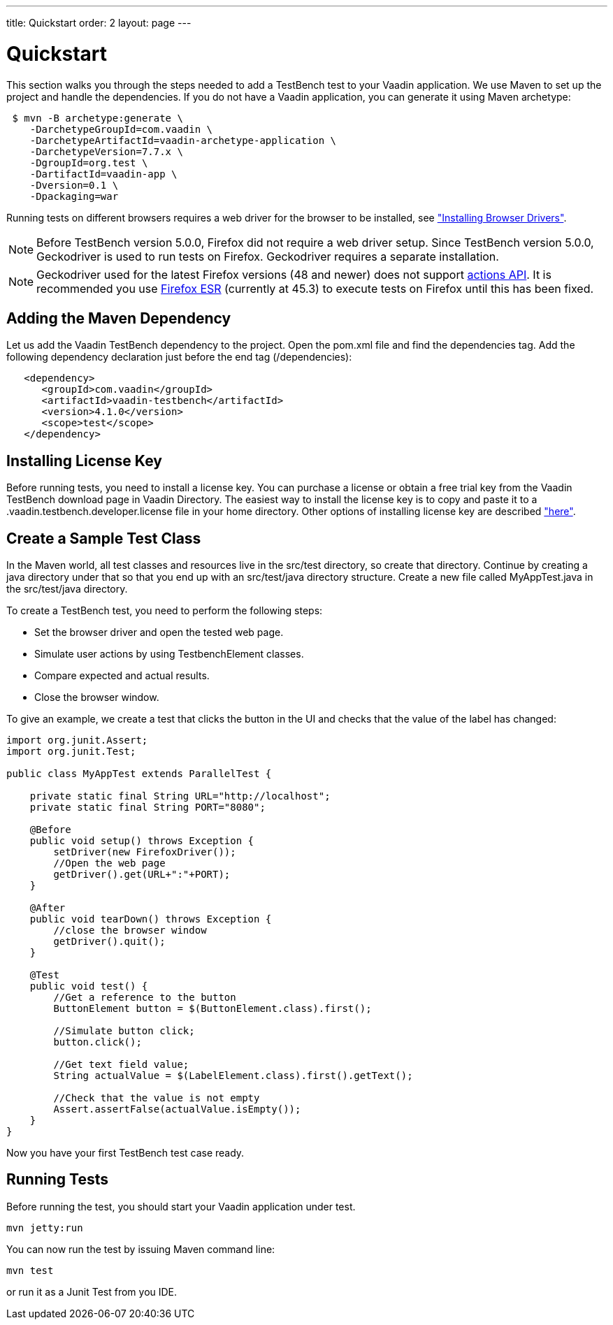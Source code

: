 ---
title: Quickstart
order: 2
layout: page
---

[[testbench.quickstart]]
= Quickstart

This section walks you through the steps needed to add a TestBench test to your Vaadin application.
We use Maven to set up the project and handle the dependencies.
If you do not have a Vaadin application, you can generate it using Maven archetype:

[subs="normal"]
----
 [prompt]#$# [command]#mvn# -B archetype:generate \
    -DarchetypeGroupId=com.vaadin \
    -DarchetypeArtifactId=[replaceable]#vaadin-archetype-application# \
    -DarchetypeVersion=[replaceable]#7.7.x# \
    -DgroupId=[replaceable]#org.test# \
    -DartifactId=[replaceable]#vaadin-app# \
    -Dversion=[replaceable]#0.1# \
    -Dpackaging=war
----

Running tests on different browsers requires a web driver for the browser to be installed,
see <<dummy/../../testbench/setup/testbench-installation#testbench.installation.browserdrivers,"Installing Browser Drivers">>.

[NOTE]
Before TestBench version 5.0.0, Firefox did not require a web driver setup.
Since TestBench version 5.0.0, Geckodriver is used to run tests on Firefox.
Geckodriver requires a separate installation.

[NOTE]
Geckodriver used for the latest Firefox versions (48 and newer) does not support link:https://github.com/mozilla/geckodriver/issues/159[actions API].
It is recommended you use link:https://www.mozilla.org/en-US/firefox/organizations/all/[Firefox ESR] (currently at 45.3) to execute tests on Firefox until this has been fixed.

[[testbench.quickstart.adding-dependency]]
== Adding the Maven Dependency
Let us add the Vaadin TestBench dependency to the project.
Open the [filename]#pom.xml# file and find the [elementname]#dependencies# tag.
Add the following dependency declaration just before the end tag ([elementname]#/dependencies#):
[subs="normal"]
----
   <dependency>
      <groupId>com.vaadin</groupId>
      <artifactId>vaadin-testbench</artifactId>
      <version>4.1.0</version>
      <scope>test</scope>
   </dependency>
----
[subs="normal"]

[[testbench.quickstart.installing-key]]
== Installing License Key
Before running tests, you need to install a license key.
You can purchase a license or obtain a free trial key from the Vaadin TestBench download page in Vaadin Directory.
The easiest way to install the license key is to copy and paste it to a [filename]#.vaadin.testbench.developer.license# file in your home directory.
Other options of installing license key are described <<dummy/../../testbench/setup/testbench-license#testbench-license,"here">>.


[[testbench.quickstart.create-a-test-class]]
== Create a Sample Test Class

In the Maven world, all test classes and resources live in the [filename]#src/test# directory, so create that directory.
Continue by creating a java directory under that so that you end up with an [literal]#src/test/java# directory structure.
Create a new file called [filename]#MyAppTest.java# in the [filename]#src/test/java# directory.

To create a TestBench test, you need to perform the following steps:

* Set the browser driver and open the tested web page.
* Simulate user actions by using TestbenchElement classes.
* Compare expected and actual results.
* Close the browser window.

To give an example, we create a test that clicks the button in the UI and checks that the value of the label has changed:

[source, java]
----
import org.junit.Assert;
import org.junit.Test;

public class MyAppTest extends ParallelTest {

    private static final String URL="http://localhost";
    private static final String PORT="8080";

    @Before
    public void setup() throws Exception {
        setDriver(new FirefoxDriver());
        //Open the web page
        getDriver().get(URL+":"+PORT);
    }

    @After
    public void tearDown() throws Exception {
        //close the browser window
        getDriver().quit();
    }

    @Test
    public void test() {
        //Get a reference to the button
        ButtonElement button = $(ButtonElement.class).first();

        //Simulate button click;
        button.click();

        //Get text field value;
        String actualValue = $(LabelElement.class).first().getText();

        //Check that the value is not empty
        Assert.assertFalse(actualValue.isEmpty());
    }
}
----
Now you have your first TestBench test case ready.

== Running Tests
Before running the test, you should start your Vaadin application under test.
----
mvn jetty:run
----

You can now run the test by issuing Maven command line:
----
mvn test
----

or run it as a Junit Test from you IDE.